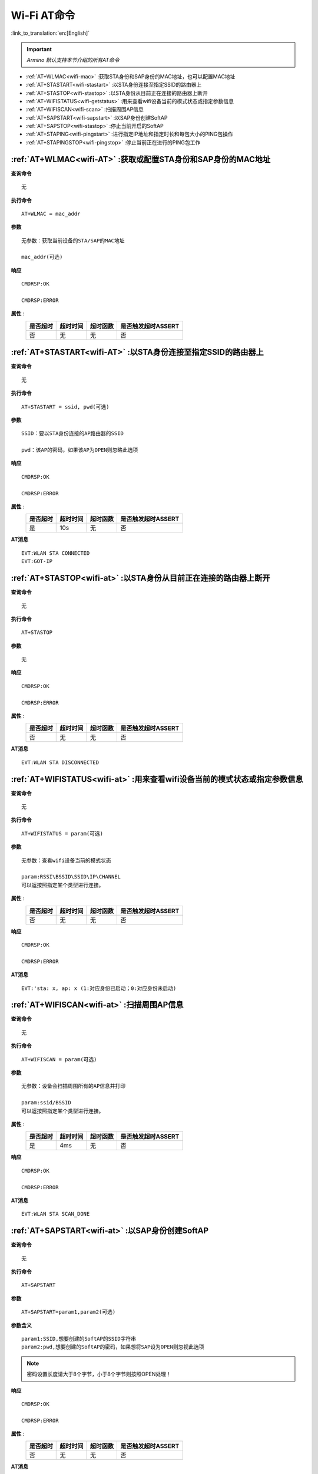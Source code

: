 .. _wifi-AT:

**Wi-Fi AT命令**
=======================

:link_to_translation:`en:[English]`


.. important::

    *Armino 默认支持本节介绍的所有AT命令*


- :ref:`AT+WLMAC<wifi-mac>` :获取STA身份和SAP身份的MAC地址，也可以配置MAC地址

- :ref:`AT+STASTART<wifi-stastart>` :以STA身份连接至指定SSID的路由器上

- :ref:`AT+STASTOP<wifi-stastop>` :以STA身份从目前正在连接的路由器上断开

- :ref:`AT+WIFISTATUS<wifi-getstatus>` :用来查看wifi设备当前的模式状态或指定参数信息

- :ref:`AT+WIFISCAN<wifi-scan>` :扫描周围AP信息

- :ref:`AT+SAPSTART<wifi-sapstart>` :以SAP身份创建SoftAP

- :ref:`AT+SAPSTOP<wifi-stastop>` :停止当前开启的SoftAP

- :ref:`AT+STAPING<wifi-pingstart>` :进行指定IP地址和指定时长和每包大小的PING包操作

- :ref:`AT+STAPINGSTOP<wifi-pingstop>` :停止当前正在进行的PING包工作


.. _wifi-mac:

:ref:`AT+WLMAC<wifi-AT>` **:获取或配置STA身份和SAP身份的MAC地址**
------------------------------------------------------------------

**查询命令** ::    
    
    无

**执行命令** ::

    AT+WLMAC = mac_addr

**参数** ::

    无参数：获取当前设备的STA/SAP的MAC地址
    
    mac_addr(可选)

**响应** ::

    CMDRSP:OK

    CMDRSP:ERROR

**属性** :
    +-------------+-----------+------------+--------------------------+
    |  是否超时   |  超时时间 |  超时函数  |  是否触发超时ASSERT      | 
    +=============+===========+============+==========================+
    |     否      |     无    |    无      |        否                |
    +-------------+-----------+------------+--------------------------+

.. _wifi-stastart:

:ref:`AT+STASTART<wifi-AT>`  **:以STA身份连接至指定SSID的路由器上**
--------------------------------------------------------------------

**查询命令** ::    
    
    无

**执行命令** ::

    AT+STASTART = ssid, pwd(可选)

**参数** ::

    SSID：要以STA身份连接的AP路由器的SSID

    pwd：该AP的密码，如果该AP为OPEN则忽略此选项

**响应** ::

    CMDRSP:OK

    CMDRSP:ERROR

**属性** :
    +-------------+-----------+------------+--------------------------+
    |  是否超时   |  超时时间 |  超时函数  |  是否触发超时ASSERT      | 
    +=============+===========+============+==========================+
    |     是      |     10s   |    无      |        否                |
    +-------------+-----------+------------+--------------------------+

**AT消息** ::

    EVT:WLAN STA CONNECTED
    EVT:GOT-IP


.. _wifi-stastop:

:ref:`AT+STASTOP<wifi-at>` **:以STA身份从目前正在连接的路由器上断开**
-----------------------------------------------------------------------

**查询命令** ::    
    
    无

**执行命令** ::

    AT+STASTOP

**参数** ::

    无

**响应** ::

    CMDRSP:OK

    CMDRSP:ERROR

**属性** :
    +-------------+-----------+------------+--------------------------+
    |  是否超时   |  超时时间 |  超时函数  |  是否触发超时ASSERT      | 
    +=============+===========+============+==========================+
    |     否      |     无    |    无      |        否                |
    +-------------+-----------+------------+--------------------------+

**AT消息** ::

    EVT:WLAN STA DISCONNECTED

.. _wifi-getstatus:

:ref:`AT+WIFISTATUS<wifi-at>` **:用来查看wifi设备当前的模式状态或指定参数信息**
----------------------------------------------------------------------------------------------

**查询命令** ::    
    
    无

**执行命令** ::

   AT+WIFISTATUS = param(可选)

**参数** ::

    无参数：查看wifi设备当前的模式状态
    
    param:RSSI\BSSID\SSID\IP\CHANNEL
    可以返按照指定某个类型进行连接。

**属性** :
    +-------------+-----------+------------+--------------------------+
    |  是否超时   |  超时时间 |  超时函数  |  是否触发超时ASSERT      | 
    +=============+===========+============+==========================+
    |     否      |     无    |    无      |        否                |
    +-------------+-----------+------------+--------------------------+

**响应** ::

    CMDRSP:OK

    CMDRSP:ERROR

**AT消息** ::

    EVT:'sta: x, ap: x (1:对应身份已启动；0:对应身份未启动)



.. _wifi-scan:

:ref:`AT+WIFISCAN<wifi-at>` **:扫描周围AP信息**
----------------------------------------------------------------------------------------------

**查询命令** ::    
    
    无

**执行命令** ::

    AT+WIFISCAN = param(可选)

**参数** ::

    无参数：设备会扫描周围所有的AP信息并打印
    
    param:ssid/BSSID
    可以返按照指定某个类型进行连接。

**属性** :
    +-------------+-----------+------------+--------------------------+
    |  是否超时   |  超时时间 |  超时函数  |  是否触发超时ASSERT      | 
    +=============+===========+============+==========================+
    |     是      |     4ms   |    无      |        否                |
    +-------------+-----------+------------+--------------------------+

**响应** ::

    CMDRSP:OK

    CMDRSP:ERROR

**AT消息** ::

    EVT:WLAN STA SCAN_DONE


.. _wifi-sapstart:

:ref:`AT+SAPSTART<wifi-at>` **:以SAP身份创建SoftAP**
--------------------------------------------------------

**查询命令** ::    
    
    无

**执行命令** ::

    AT+SAPSTART

**参数** ::

    AT+SAPSTART=param1,param2(可选)

**参数含义** ::

    param1:SSID,想要创建的SoftAP的SSID字符串
    param2:pwd,想要创建的SoftAP的密码，如果想将SAP设为OPEN则忽视此选项

.. note::

    密码设置长度请大于8个字节，小于8个字节则按照OPEN处理！


**响应** ::

    CMDRSP:OK

    CMDRSP:ERROR

**属性** :
    +-------------+-----------+------------+--------------------------+
    |  是否超时   |  超时时间 |  超时函数  |  是否触发超时ASSERT      | 
    +=============+===========+============+==========================+
    |     否      |     无    |    无      |        否                |
    +-------------+-----------+------------+--------------------------+

**AT消息** ::

    当有STA连接至本SAP时打印
    EVT:WLAN SAP CONNECTED + 连接上的STA的MAC地址


.. _wifi-sapstop:

:ref:`AT+SAPSTOP<wifi-at>` **:停止当前开启的SoftAP**
--------------------------------------------------------------

**查询命令** ::    
    
    无

**执行命令** ::

    AT+SAPSTOP

**参数** ::

    无

**参数含义** ::

    无

**响应** ::

    CMDRSP:OK

    CMDRSP:ERROR

**属性** :
    +-------------+-----------+------------+--------------------------+
    |  是否超时   |  超时时间 |  超时函数  |  是否触发超时ASSERT      | 
    +=============+===========+============+==========================+
    |     否      |     无    |    无      |        否                |
    +-------------+-----------+------------+--------------------------+


.. _wifi-pingstart:

:ref:`AT+STAPING<wifi-at>` **:进行指定IP地址和指定时长和每包大小的PING包操作**
-------------------------------------------------------------------------------

**查询命令** ::    
    
    无

**执行命令** ::

    AT+STAPING=param1,param2,param3

**参数** ::

    param1:想要PING的目标IP地址
    param2:想要PING的包的个数
    param3:想要PING的包的大小

**响应** ::

    CMDRSP:OK

    CMDRSP:ERROR

**属性** :
    +-------------+-----------+------------+--------------------------+
    |  是否超时   |  超时时间 |  超时函数  |  是否触发超时ASSERT      | 
    +=============+===========+============+==========================+
    |     否      |     无    |    无      |        否                |
    +-------------+-----------+------------+--------------------------+


.. _wifi-pingstop:

:ref:`AT+STAPINGSTOP<wifi-at>` **:停止当前正在进行的PING包工作**
------------------------------------------------------------------------

**查询命令** ::    
    
    无

**执行命令** ::

    AT+STAPINGSTOP

**参数** ::

    无

**响应** ::

    CMDRSP:OK

    CMDRSP:ERROR

**属性** :
    +-------------+-----------+------------+--------------------------+
    |  是否超时   |  超时时间 |  超时函数  |  是否触发超时ASSERT      | 
    +=============+===========+============+==========================+
    |     否      |     无    |    无      |        否                |
    +-------------+-----------+------------+--------------------------+